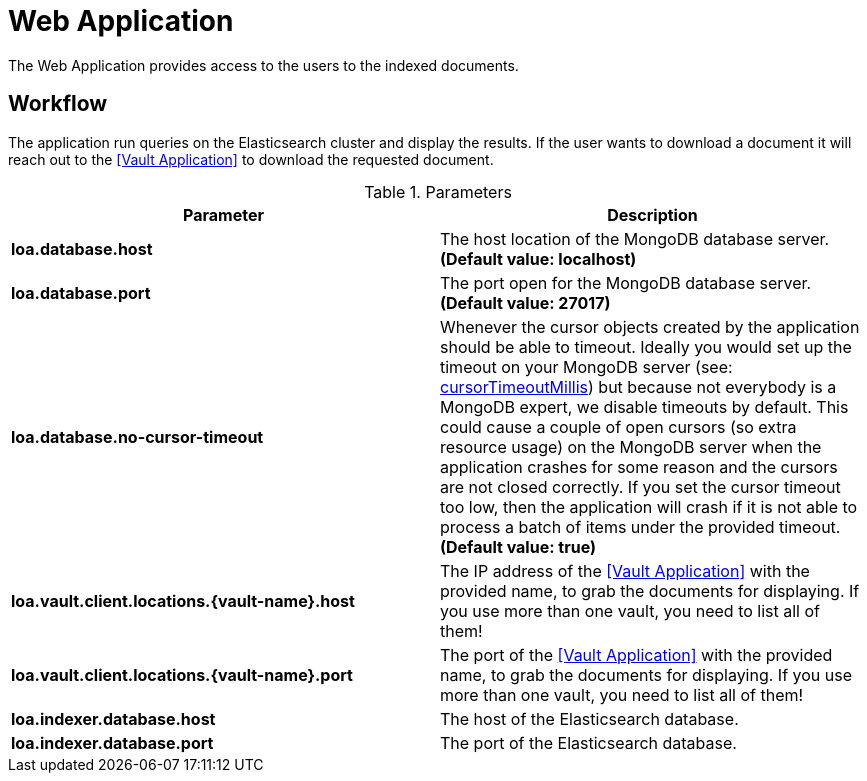 = Web Application

The Web Application provides access to the users to the indexed documents.

== Workflow

The application run queries on the Elasticsearch cluster and display the results. If the user wants to download a document it will reach out to the <<Vault Application>> to download the requested document.

.Parameters
|===
| Parameter | Description

| **loa.database.host**
| The host location of the MongoDB database server. *(Default value: localhost)*

| **loa.database.port**
| The port open for the MongoDB database server. *(Default value: 27017)*

| **loa.database.no-cursor-timeout**
| Whenever the cursor objects created by the application should be able to timeout. Ideally you would set up the timeout on your MongoDB server (see: https://docs.mongodb.com/manual/reference/parameters/#param.cursorTimeoutMillis[cursorTimeoutMillis]) but because not everybody is a MongoDB expert, we disable timeouts by default. This could cause a couple of open cursors (so extra resource usage) on the MongoDB server when the application crashes for some reason and the cursors are not closed correctly. If you set the cursor timeout too low, then the application will crash if it is not able to process a batch of items under the provided timeout. *(Default value: true)*

| **loa.vault.client.locations.{vault-name}.host**
| The IP address of the <<Vault Application>> with the provided name, to grab the documents for displaying. If you use more than one vault, you need to list all of them!

| **loa.vault.client.locations.{vault-name}.port**
| The port of the <<Vault Application>> with the provided name, to grab the documents for displaying. If you use more than one vault, you need to list all of them!

| **loa.indexer.database.host**
| The host of the Elasticsearch database.

| **loa.indexer.database.port**
| The port of the Elasticsearch database.
|===

